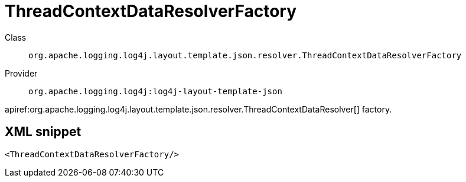 ////
Licensed to the Apache Software Foundation (ASF) under one or more
contributor license agreements. See the NOTICE file distributed with
this work for additional information regarding copyright ownership.
The ASF licenses this file to You under the Apache License, Version 2.0
(the "License"); you may not use this file except in compliance with
the License. You may obtain a copy of the License at

    https://www.apache.org/licenses/LICENSE-2.0

Unless required by applicable law or agreed to in writing, software
distributed under the License is distributed on an "AS IS" BASIS,
WITHOUT WARRANTIES OR CONDITIONS OF ANY KIND, either express or implied.
See the License for the specific language governing permissions and
limitations under the License.
////

[#org_apache_logging_log4j_layout_template_json_resolver_ThreadContextDataResolverFactory]
= ThreadContextDataResolverFactory

Class:: `org.apache.logging.log4j.layout.template.json.resolver.ThreadContextDataResolverFactory`
Provider:: `org.apache.logging.log4j:log4j-layout-template-json`


apiref:org.apache.logging.log4j.layout.template.json.resolver.ThreadContextDataResolver[] factory.

[#org_apache_logging_log4j_layout_template_json_resolver_ThreadContextDataResolverFactory-XML-snippet]
== XML snippet
[source, xml]
----
<ThreadContextDataResolverFactory/>
----
